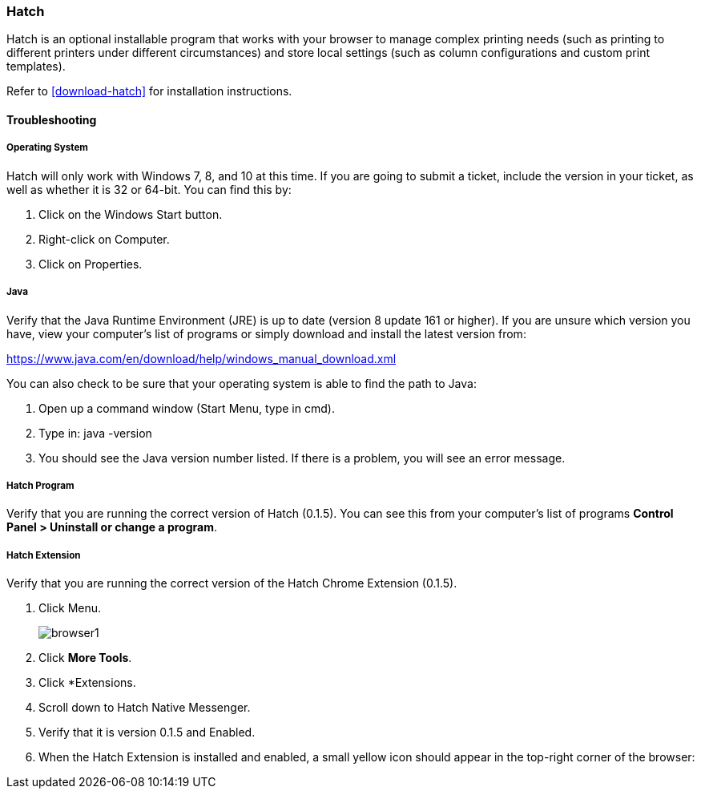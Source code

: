 Hatch
~~~~~

Hatch is an optional installable program that works with your browser to manage complex printing needs (such as printing to different printers under different circumstances) and store local settings (such as column configurations and custom print templates).

Refer to xref:download-hatch[] for installation instructions.

Troubleshooting
^^^^^^^^^^^^^^^

[[hatch-troubleshooting]]
Operating System
++++++++++++++++

Hatch will only work with Windows 7, 8, and 10 at this time. If you are going to submit a ticket, include the version in your ticket, as well as whether it is 32 or 64-bit. You can find this by:

. Click on the Windows Start button.
. Right-click on Computer.
. Click on Properties.

Java
++++

Verify that the Java Runtime Environment (JRE) is up to date (version 8 update 161 or higher). If you are unsure which version you have, view your computer's list of programs or simply download and install the latest version from:

https://www.java.com/en/download/help/windows_manual_download.xml

You can also check to be sure that your operating system is able to find the path to Java:

. Open up a command window (Start Menu, type in cmd).
. Type in: java -version
. You should see the Java version number listed. If there is a problem, you will see an error message.

Hatch Program
+++++++++++++

Verify that you are running the correct version of Hatch (0.1.5). You can see this from your computer's list of programs *Control Panel > Uninstall or change a program*.

Hatch Extension
+++++++++++++++

Verify that you are running the correct version of the Hatch Chrome Extension (0.1.5).

. Click Menu.
+
image::images/intro/browser1.png[]
+
. Click *More Tools*.
. Click *Extensions.
. Scroll down to Hatch Native Messenger.
. Verify that it is version 0.1.5 and Enabled.
. When the Hatch Extension is installed and enabled, a small yellow icon should appear in the top-right corner of the browser:
